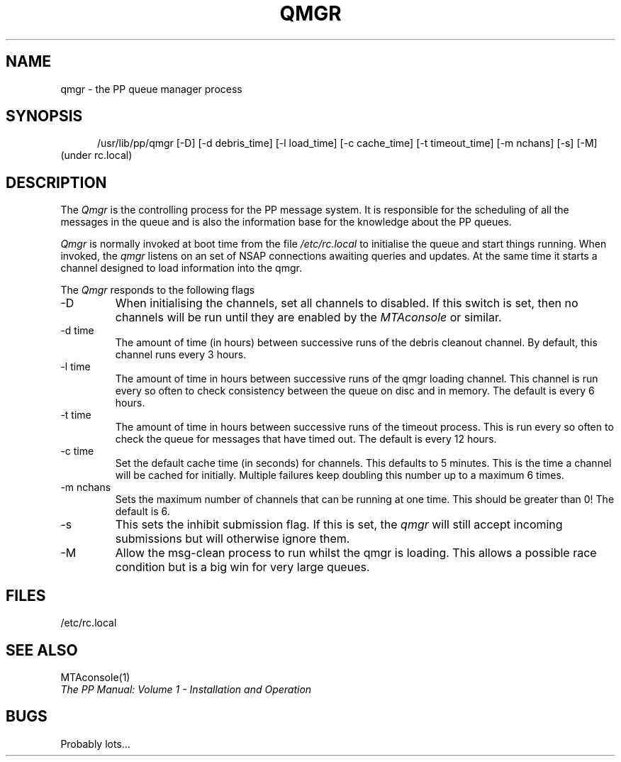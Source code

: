 .TH QMGR 8
.\" @(#) $Header: /xtel/pp/pp-beta/man/man8/RCS/qmgr.8,v 6.0 1991/12/18 20:44:03 jpo Rel $
.\"
.\" $Log: qmgr.8,v $
.\" Revision 6.0  1991/12/18  20:44:03  jpo
.\" Release 6.0
.\"
.\"
.\"
.SH NAME
qmgr \- the PP queue manager process
.SH SYNOPSIS
.in +.5i
.ti -.5i
/usr/lib/pp/qmgr
\%[\-D] \%[\-d\ debris_time] \%[\-l\ load_time] \%[\-c\ cache_time]
\%[\-t\ timeout_time] \%[\-m\ nchans] \%[\-s] \%[\-M]
.in -.5i
(under rc.local)
.SH DESCRIPTION
The
.I Qmgr
is the controlling process for the PP message system. It is
responsible for the scheduling of all the messages in the queue and is
also the information base for the knowledge about the PP queues.
.PP
.I Qmgr
is normally invoked at boot time from the file \fI/etc/rc.local\fP to
initialise the queue and start things running.
When invoked, the \fIqmgr\fP listens on an set of NSAP connections
awaiting queries and updates. At the same time it starts a channel
designed to load information into the qmgr.
.PP
The \fIQmgr\fP responds to the following flags
.TP
\-D
When initialising the channels, set all channels to disabled. If this
switch is set, then no channels will be run until they are enabled by
the \fIMTAconsole\fP or similar.
.TP
\-d time
The amount of time (in hours) between successive runs of the debris
cleanout channel. By default, this channel runs every 3 hours.
.TP
\-l time
The amount of time in hours between successive runs of the qmgr
loading channel. This channel is run every so often to check
consistency between the queue on disc and in memory. The default is
every 6 hours.
.TP
\-t time
The amount of time in hours between successive runs of the timeout
process. This is run every so often to check the queue for messages
that have timed out. The default is every 12 hours.
.TP
\-c time
Set the default cache time (in seconds) for channels. This defaults to
5 minutes. This is the time a channel will be cached for initially.
Multiple failures keep doubling this number up to a maximum 6 times.
.TP
\-m nchans
Sets the maximum number of channels that can be running at one time.
This should be greater than 0! The default is 6.
.TP
\-s
This sets the inhibit submission flag. If this is set, the \fIqmgr\fP
will still accept incoming submissions but will otherwise ignore them.
.TP
\-M
Allow the msg-clean process to run whilst the qmgr is loading. This
allows a possible race condition but is a big win for very large queues.
.SH FILES
/etc/rc.local
.SH "SEE ALSO"
MTAconsole(1)
.br
\fIThe PP Manual: Volume 1 \- Installation and Operation\fP
.SH BUGS
Probably lots...
